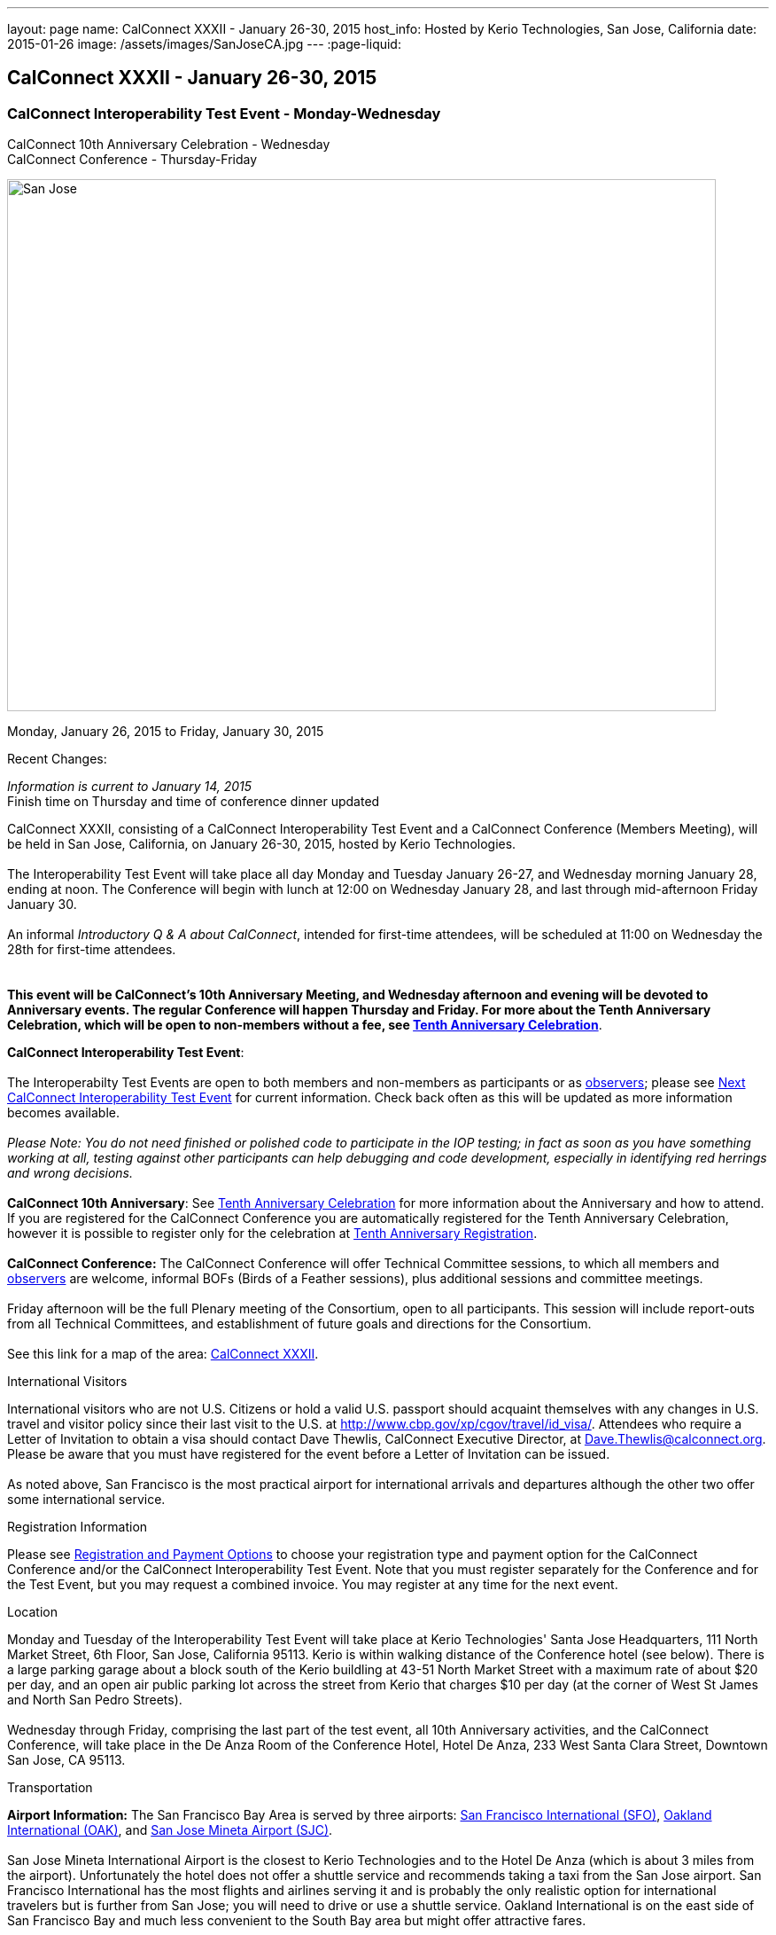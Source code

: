 ---
layout: page
name: CalConnect XXXII - January 26-30, 2015
host_info: Hosted by Kerio Technologies, San Jose, California
date: 2015-01-26
image: /assets/images/SanJoseCA.jpg
---
:page-liquid:

== CalConnect XXXII - January 26-30, 2015

=== CalConnect Interoperability Test Event - Monday-Wednesday +
CalConnect 10th Anniversary Celebration - Wednesday +
CalConnect Conference - Thursday-Friday

[[intro]]
image:{{'/assets/images/SanJoseCA.jpg' | relative_url }}[San
Jose, California,width=800,height=600]

Monday, January 26, 2015 to Friday, January 30, 2015

Recent Changes:

_Information is current to January 14, 2015_ +
 Finish time on Thursday and time of conference dinner updated

CalConnect XXXII, consisting of a CalConnect Interoperability Test Event and a CalConnect Conference (Members Meeting), will be held in San Jose, California, on January 26-30, 2015, hosted by Kerio Technologies. +
 +
 The Interoperability Test Event will take place all day Monday and Tuesday January 26-27, and Wednesday morning January 28, ending at noon. The Conference will begin with lunch at 12:00 on Wednesday January 28, and last through mid-afternoon Friday January 30. +
 +
 An informal __Introductory Q & A about CalConnect__, intended for first-time attendees, will be scheduled at 11:00 on Wednesday the 28th for first-time attendees. +
 +
 +
*This event will be CalConnect's 10th Anniversary Meeting, and Wednesday afternoon and evening will be devoted to Anniversary events. The regular Conference will happen Thursday and Friday. For more about the Tenth Anniversary Celebration, which will be open to non-members without a fee, see http://calconnect.org/tenthanniversary.shtml[Tenth Anniversary Celebration]*.

*CalConnect Interoperability Test Event*: +
 +
 The Interoperabilty Test Events are open to both members and non-members as participants or as http://calconnect.org/observer.shtml[observers]; please see http://calconnect.org/iopnextalias.html[Next CalConnect Interoperability Test Event] for current information. Check back often as this will be updated as more information becomes available. +
 +
_Please Note: You do not need finished or polished code to participate in the IOP testing; in fact as soon as you have something working at all, testing against other participants can help debugging and code development, especially in identifying red herrings and wrong decisions._ +
 +
*CalConnect 10th Anniversary*: See http://calconnect.org/tenthanniversary.shtml[Tenth Anniversary Celebration] for more information about the Anniversary and how to attend. If you are registered for the CalConnect Conference you are automatically registered for the Tenth Anniversary Celebration, however it is possible to register only for the celebration at http://calconnect.org/anniversaryreg.shtml[Tenth Anniversary Registration]. +
 +
*CalConnect Conference:* The CalConnect Conference will offer Technical Committee sessions, to which all members and http://calconnect.org/observer.shtml[observers] are welcome, informal BOFs (Birds of a Feather sessions), plus additional sessions and committee meetings. +
 +
 Friday afternoon will be the full Plenary meeting of the Consortium, open to all participants. This session will include report-outs from all Technical Committees, and establishment of future goals and directions for the Consortium. +
 +
 See this link for a map of the area: https://mapsengine.google.com/map/edit?hl=en&authuser=0&mid=zAGk0uNAIT6I.kXVQlWIS7Quk[CalConnect XXXII].

International Visitors

International visitors who are not U.S. Citizens or hold a valid U.S. passport should acquaint themselves with any changes in U.S. travel and visitor policy since their last visit to the U.S. at http://www.cbp.gov/xp/cgov/travel/id_visa/[]. Attendees who require a Letter of Invitation to obtain a visa should contact Dave Thewlis, CalConnect Executive Director, at mailto:dave.thewlis@calconnect.org[Dave.Thewlis@calconnect.org]. Please be aware that you must have registered for the event before a Letter of Invitation can be issued. +
 +
 As noted above, San Francisco is the most practical airport for international arrivals and departures although the other two offer some international service.

[[registration]]
Registration Information

Please see http://calconnect.org/regtypes.shtml[Registration and Payment Options] to choose your registration type and payment option for the CalConnect Conference and/or the CalConnect Interoperability Test Event. Note that you must register separately for the Conference and for the Test Event, but you may request a combined invoice. You may register at any time for the next event.

[[location]]
Location

Monday and Tuesday of the Interoperability Test Event will take place at Kerio Technologies' Santa Jose Headquarters, 111 North Market Street, 6th Floor, San Jose, California 95113. Kerio is within walking distance of the Conference hotel (see below). There is a large parking garage about a block south of the Kerio buildling at 43-51 North Market Street with a maximum rate of about $20 per day, and an open air public parking lot across the street from Kerio that charges $10 per day (at the corner of West St James and North San Pedro Streets). +
 +
 Wednesday through Friday, comprising the last part of the test event, all 10th Anniversary activities, and the CalConnect Conference, will take place in the De Anza Room of the Conference Hotel, Hotel De Anza, 233 West Santa Clara Street, Downtown San Jose, CA 95113.

[[transportation]]
Transportation

*Airport Information:* The San Francisco Bay Area is served by three airports: http://www.flysfo.com/default.asp[San Francisco International (SFO)], http://www.flyoakland.com/[Oakland International (OAK)], and http://www.sjc.org/[San Jose Mineta Airport (SJC)]. +
 +
 San Jose Mineta International Airport is the closest to Kerio Technologies and to the Hotel De Anza (which is about 3 miles from the airport). Unfortunately the hotel does not offer a shuttle service and recommends taking a taxi from the San Jose airport. San Francisco International has the most flights and airlines serving it and is probably the only realistic option for international travelers but is further from San Jose; you will need to drive or use a shuttle service. Oakland International is on the east side of San Francisco Bay and much less convenient to the South Bay area but might offer attractive fares. +
 +
*Ground Transportation:* Information on rental cars and shuttles is available on all three airport websites. Using public transportation is not straightforward from any of the airports to the conference hotel, although it is possible with time and ingenuity.

[[lodging]]
Lodging

Our conference hotel for this event is the Hotel De Anza in San Jose, also the location of the event Wednesday through Friday. Unfortunately space in the De Anza and other hotels in the area has become expensive and scarce, due to other activities in San Jose that week. Hotels within a few miles seem to be possible and we will try and help arrange carpooling if we can; options such as AirBnB are also possible. The De Anza is within walking distance of Kerio Technologies, where the test event will be held on Monday and Tuesday; the rest of the week will be at the hotel. The Hotel De Anza does offer valeted parking at $20 per day; their website also offers links to other parking facilities nearby. +
 

[cols="1,9"]
|===
| 
.<a| *The Hotel De Anza* +
 233 West Santa Clara Street +
 Downtown San Jose, CA 95113 +
 Phone: +1 408 286 1000 +
http://hoteldeanza.com +
 +
 To book by telephone, call +1 408 285 1000 or tollfree +1-800-843-3700. +
 To book online, go to http://hoteldeanza.com and click on "Reservations".

|===



[[test-schedule]]
Test Event Schedule

The Interoperability Test Event begins at 0800 Monday morning and runs all day Monday and Tuesday at Kerio HQ. It will continue Wednesday morning at the De Anza hotel. The Conference begins with lunch on Wednesday and runs through Friday afternoon. Our 10th Anniversary celebration will occupy most of Wednesday. +
 +
*Please note that the schedules and programs below are tentative and will be updated as we have more information.*

[cols=2]
|===
2+.<| *CALCONNECT INTEROPERABILITY TEST EVENT*

.<a| *Monday 26 January* +
*Kerio Technologies, 111 N. Market Street* +
 0800-0830 Coffee & Rolls +
 0830-1000 Testing +
 1000-1030 Break and Refreshments +
 1030-1230 Testing +
 1230-1330 Lunch +
 1330-1430 BOF or Testing +
 1430-1530 Testing +
 1530-1600 Break and Refreshments +
 1600-1800 Testing +
 +
 1915-2130 Interoperability Test Event Dinner +
http://www.britanniaarmsdowntown.com/[_The Britannia Arms_] +
 173 W. Santa Clara Street, San Jose 
.<a| *Tuesday 27 January* +
*Kerio Technologies, 111 N. Market Street* +
 0800-0830 Coffee & Rolls +
 0830-1000 Testing +
 1000-1030 Break and Refreshments +
 1030-1230 Testing +
 1230-1330 Lunch +
 1330-1430 BOF or Testing +
 1330-1530 Testing +
 1530-1600 Break and Refreshments +
 1600-1800 Testing

|===



[[conference-schedule]]
Conference Schedule

The Conference begins with lunch on Wednesday and runs through Friday afternoon. Our 10th Anniversary celebration will occupy most of Wednesday. +
 +
*Please note that the schedules and programs below are tentative and will be updated as we have more information.*

[cols=3]
|===
3+.<| *CALCONNECT XXXII* -- *De Anza Room, Hotel De Anza, 233 West Santa Clara Street, San Jose*

3+| 
3+.<| *Wednesday 28 January -- CalConnect 10th Anniversary Celebration*
3+| 
.<| 1100-1200 |  .<| Introduction to CalConnect^2^ 
.<| 1200-1300 |  .<| Lunch
.<| 1300-1330 |  .<| Welcome
.<| 1330-1400 |  .<| History of CalConnect
.<| 1400-1430 |  .<| The Freebusy Challenge
.<| 1430-1500 |  .<| Calendaring as a Platform: smart power grid, travel, logistics and package delivery, scheduling
.<| 1500-1530 |  .<| Break and Refreshments
.<| 1530-1615
| 
.<a| Invited Speakers +
Timezones: Steve Allen, Unversity of California Lick Observatory +
 CalDAV: Lisa Dusseault, Klutch  

.<| 1615-1745
| 
.<a| Panel Discussion: The Future of Calendaring +
Lucia Fedorova, Google +
 Gershon Janssen, Secretary, OASIS Board of Directors +
 Scott Mace, CalendarSwamp blog, CalConnect Director +
 Pete Resnick, Qualcomm, IETF Area Director +
 Scott Schreiman, CEO, Kerio Technologies +
 Nick Sonnenberg, CEO, Calvin

.<| 1745-1800 |  .<| What CalConnect Means to Us
.<| 1800-2030 |  .<| Welcome Reception^3^ 
3+| 
3+.<| *Thursday 29 January -- CalConnect Conference*
3+| 
.<| 0800-0830 |  .<| Coffee & Rolls
.<| 0830-0900
| 
.<a| Opening session +
_Logistics, introductions, format of Conference_ 

.<| 0900-0930
| 
.<a| First time attendees +
_New member presentations, special guests_ 

.<| 0930-1030
| 
.<a| Technical Committee Summary +
_A summary of what each Technical Committee (TC) has worked on and the interoperability testing that has taken place. Will also cover new and changed draft specifications, and a description of new "stable" specifications that implementors should begin working on (e.g RSCALE, relationships, etc.)_ 

.<| 1030-1100 |  .<| Break and refreshments
.<| 1100-1230
| 
.<a| The task model - how to align the iCalendar data model with project management and process workflow? +
_We will discuss some of the reasoning behind the work and how it is relevant to work going on elsewhere such as the OASIS LegalXML TC and the Smart Power Grid. We will also present the new relationships models._ 

.<| 1230-1330 |  .<| Lunch
.<| 1330-1400
| 
.<a| VPOLL (Consensus Scheduling) +
_A demonstration of current work incorporation JCAL (JSON format for iCalendar), iSchedule (synchronous inter-server scheduling), and VPOLL (a new iCalendar component which allows for consensus scheduling, that is voting on a number of alternative meeting or task alternatives)._ 

.<| 1400-1530
| 
.<a| Making standards-based calendaring relevant to the enterprise +
_Most calendar standards are based on REST, however many large industries live in the SOAP world. Which opportunuties for better integration of both worlds exist? While these industries are not ignorant of the existance and value of other protocols - and are interested in the use of REST and JSON representations - they have large infrastructures based on SOAP. Additionally SOAP provides a different perspective on managing data - the converse of what RFC 5545 (iCalendar) states in that it is part of the framework that any unrecognized data elements are dropped during parsing. This requires that there be some form of patch/update/diff mechanism to allow updating of calendars. The work done on CalWS, which already has such a mechanism, can inform the work done by TCs such as TC-API and TC-CALDAV in trying to develop such mechanisms for those protocols. We hope to discuss how this provides opportunuties for all as we strive for better integration of the SOAP/DAV and REST worlds. Experience with CalWS has indicated that we need to do a better job of describing the data model. Work taking place in TC-API will hopefully address this._ 

.<| 1530-1600 |  .<| Break and refreshments
.<| 1600-1700
| 
.<a| Non-member presentation/problem/discussion +
_A more in-depth presentation of new problems to be solved._ 

.<| 1815-2115
| 
.<a| Conference Dinner^4^ +
http://www.thefarmersunion.com[_The Farmers Union_] _(John P. Room upstairs)_ +
 151 W. Santa Clara Street San Jose 

3+| 
3+.<| *Friday 30 January -- CalConnect Conference*
3+| 
.<| 0800-0830 |  .<| Coffee & Rolls
.<| 0830-0930
| 
.<a| The "identity crisis" +
_Using email addresses from outside your domain as identifiers leads to problems. Many services did so and some are now backing out. How does this affect protocols and services such as iSchedule?_ 

.<| 0930-1130
| 
.<a| Sharing calendars and resources - Sharing of calendar information has become an important part of many services. How do new standards work in a federated and/or distributed environment? +
_Work is underway to standardize this feature in DAV based services. We discuss the implications of the new standards and how they will work in a federated and/or distributed environment. The identity crisis topic is relevant to this discussion. In addition we may touch on other sharing mechanisms - such as subscription - which may use the same invitation process._ 

.<| 1000-1030 |  .<| Flexible break and refreshments
.<| 1130-1230
| 
.<a| CalDAV topics - What features have progressed in the last few months and what are possible new featurees? +
_Partitioning data - iSchedule - Managed Attachments - etc. The work of TC-API will also be discussed._ 

.<| 1230-1330 |  .<| Lunch
.<| 1330-1430
| 
.<a| The future - What features and capabilities are we lacking? +
_Some possibilities include regenerating components, making any resource schedulable, an update model, promoting the standards, "eat our own" - use JCAL, use/extend the APIs_ 

.<| 1430-1500 |  .<| Break and refreshments
.<| 1500-1600 |  .<| Technical Committee Directions - goals for the next Conference in May
.<| 1600-1700
| 
.<a| CalConnect Plenary Meeting +
_Administrative business, coming events, consensus agreements on decisions reached during the week, open floor._ 

.<| 1700 |  .<| Close of meeting.
3+| 
3+.<a| +
^1^The Wednesday lunch is for all participants in the Test Event and/or Conference +
^2^The Introduction to CalConnect is an optional informal Q&A session for new attendees (observers or new member representatives) +
^3^All Conference and Test Event participants are invited to the Wednesday evening reception +
^4^All Conference participants are invited to the group dinner on Thursday. +
 +
 +
 Lunch and morning and afternoon breaks will be served to all participants and are included in your registration fees. 

|===